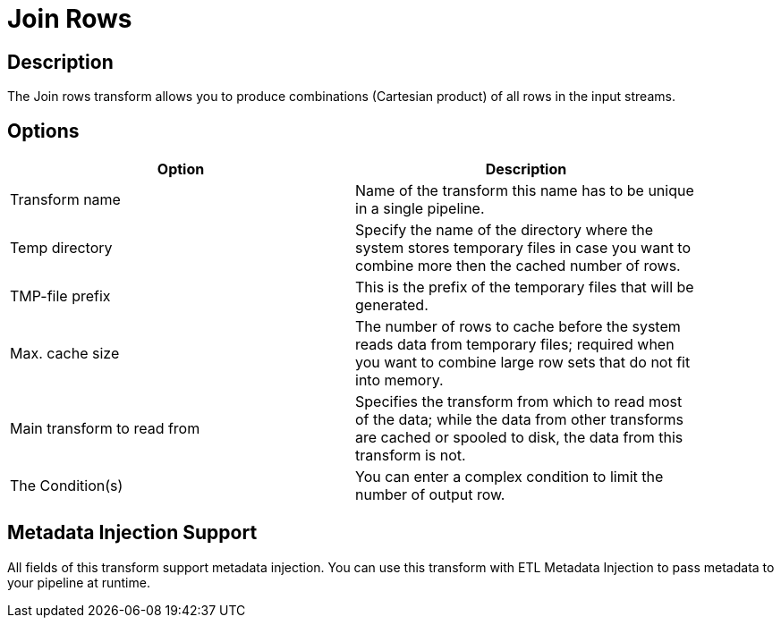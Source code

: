 ////
Licensed to the Apache Software Foundation (ASF) under one
or more contributor license agreements.  See the NOTICE file
distributed with this work for additional information
regarding copyright ownership.  The ASF licenses this file
to you under the Apache License, Version 2.0 (the
"License"); you may not use this file except in compliance
with the License.  You may obtain a copy of the License at
  http://www.apache.org/licenses/LICENSE-2.0
Unless required by applicable law or agreed to in writing,
software distributed under the License is distributed on an
"AS IS" BASIS, WITHOUT WARRANTIES OR CONDITIONS OF ANY
KIND, either express or implied.  See the License for the
specific language governing permissions and limitations
under the License.
////
:documentationPath: /plugins/transforms/
:language: en_US
:page-alternativeEditUrl: https://github.com/apache/incubator-hop/edit/master/plugins/transforms/joinrows/src/main/doc/joinrows.adoc

= Join Rows

== Description

The Join rows transform allows you to produce combinations (Cartesian product) of all rows in the input streams.

== Options

[width="90%", options="header"]
|===
|Option|Description
|Transform name|Name of the transform this name has to be unique in a single pipeline.
|Temp directory|Specify the name of the directory where the system stores temporary files in case you want to combine more then the cached number of rows.
|TMP-file prefix|This is the prefix of the temporary files that will be generated.
|Max. cache size|The number of rows to cache before the system reads data from temporary files; required when you want to combine large row sets that do not fit into memory.
|Main transform to read from|Specifies the transform from which to read most of the data; while the data from other transforms are cached or spooled to disk, the data from this transform is not.
|The Condition(s)|You can enter a complex condition to limit the number of output row.
|===

== Metadata Injection Support

All fields of this transform support metadata injection. You can use this transform with ETL Metadata Injection to pass metadata to your pipeline at runtime.
